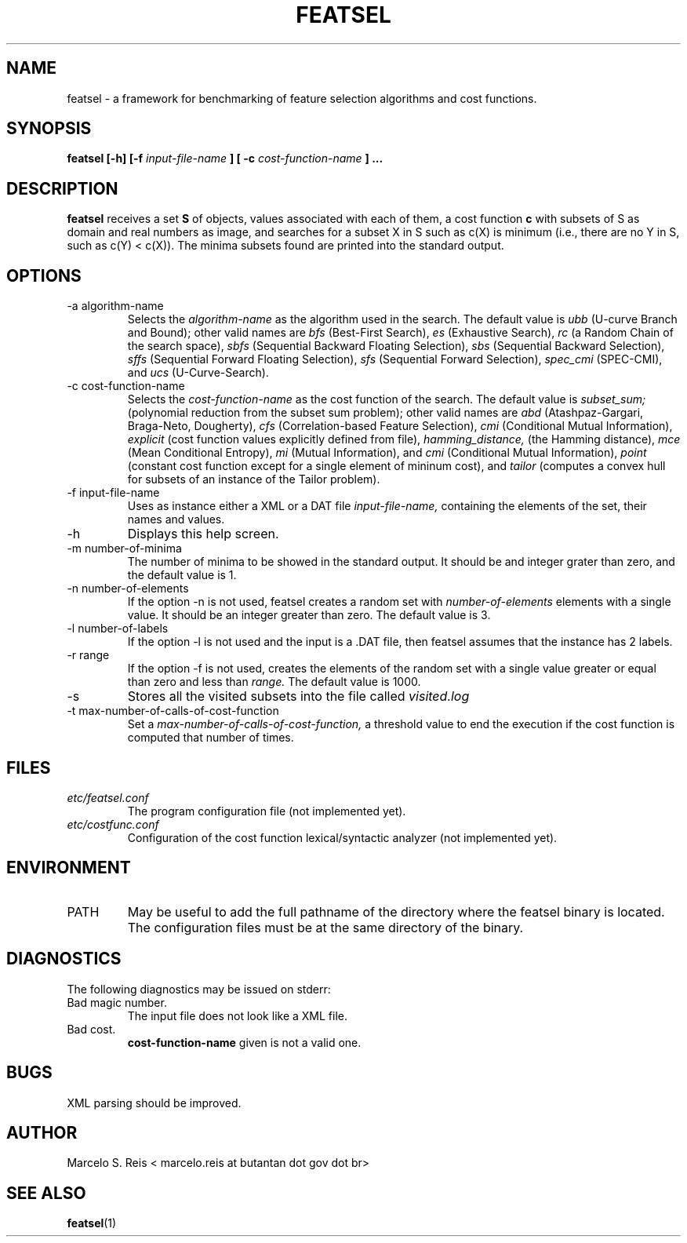 .\" Process this file with
.\" groff -man -Tascii featsel.1
.\"
.TH FEATSEL 1 "FEBRUARY 2017" Linux "User Manuals"
.SH NAME
featsel \- a framework for benchmarking of feature selection algorithms
and cost functions.
.SH SYNOPSIS
.B featsel [-h] [-f
.I input-file-name
.B ]
.B [ -c
.I cost-function-name
.B ] ...
.SH DESCRIPTION
.B featsel
receives a set
.B S
of objects, values associated with each
of them, a cost function
.B c
with subsets of S as domain
and real numbers as image, and searches for a subset
X in S such as c(X) is minimum (i.e., there are no
Y in S, such as c(Y) < c(X)).
The minima subsets found are printed into the standard
output.

.SH OPTIONS

.IP "-a algorithm-name"
Selects the
.I algorithm-name
as the algorithm used in the search. The default value is
.I ubb
(U-curve Branch and Bound); other valid names are
.I bfs
(Best-First Search),
.I es
(Exhaustive Search),
.I rc
(a Random Chain of the search space),
.I sbfs
(Sequential Backward Floating Selection),
.I sbs
(Sequential Backward Selection),
.I sffs
(Sequential Forward Floating Selection),
.I sfs
(Sequential Forward Selection),
.I spec_cmi
(SPEC-CMI), and
.I ucs
(U-Curve-Search).

.IP "-c cost-function-name"
Selects the
.I cost-function-name
as the cost function of the search. The default value is
.I subset_sum;
(polynomial reduction from the subset sum problem); other valid names are
.I abd
(Atashpaz-Gargari, Braga-Neto, Dougherty),
.I cfs
(Correlation-based Feature Selection),
.I cmi
(Conditional Mutual Information),
.I explicit
(cost function values explicitly defined from file),
.I hamming_distance,
(the Hamming distance),
.I mce
(Mean Conditional Entropy),
.I mi
(Mutual Information), and
.I cmi
(Conditional Mutual Information),
.I point
(constant cost function except for a single element of mininum cost), and
.I tailor
(computes a convex hull for subsets of an instance of the Tailor problem).

.IP "-f input-file-name"
Uses as instance either a XML or a DAT file
.I input-file-name,
containing the elements of the set, their names and values.
.IP -h
Displays this help screen.
.IP "-m number-of-minima"
The number of minima to be showed in the standard output. It
should be and integer grater than zero, and the default value
is 1.
.IP "-n number-of-elements"
If the option -n is not used, featsel creates a random set with
.I number-of-elements
elements with a single value. It should be an integer
greater than zero. The default value is 3.
.IP "-l number-of-labels"
If the option -l is not used and the input is a .DAT file,
then featsel assumes that the instance has 2 labels.
.IP "-r range"
If the option -f is not used, creates the elements of
the random set with a single value greater or equal than
zero and less than
.I range.
The default value is 1000.
.IP -s
Stores all the visited subsets into the file called
.I visited.log
.IP "-t max-number-of-calls-of-cost-function"
Set a
.I max-number-of-calls-of-cost-function,
a threshold value to end the execution if the cost function is computed
that number of times.

.SH FILES
.I etc/featsel.conf
.RS
The program configuration file (not implemented yet).
.RE
.I etc/costfunc.conf
.RS
Configuration of the cost function lexical/syntactic analyzer (not implemented yet).
.SH ENVIRONMENT
.IP PATH
May be useful to add the full pathname of the directory where the featsel binary
is located. The configuration files must be at the same directory of the binary.
.SH DIAGNOSTICS
The following diagnostics may be issued on stderr:
.RE
Bad magic number.
.RS
The input file does not look like a XML file.
.RE
Bad cost.
.RS
.B "cost-function-name"
given is not a valid one.
.SH BUGS
XML parsing should be improved.
.SH AUTHOR
Marcelo S. Reis < marcelo.reis at butantan dot gov dot br>
.SH "SEE ALSO"
.BR featsel (1)
